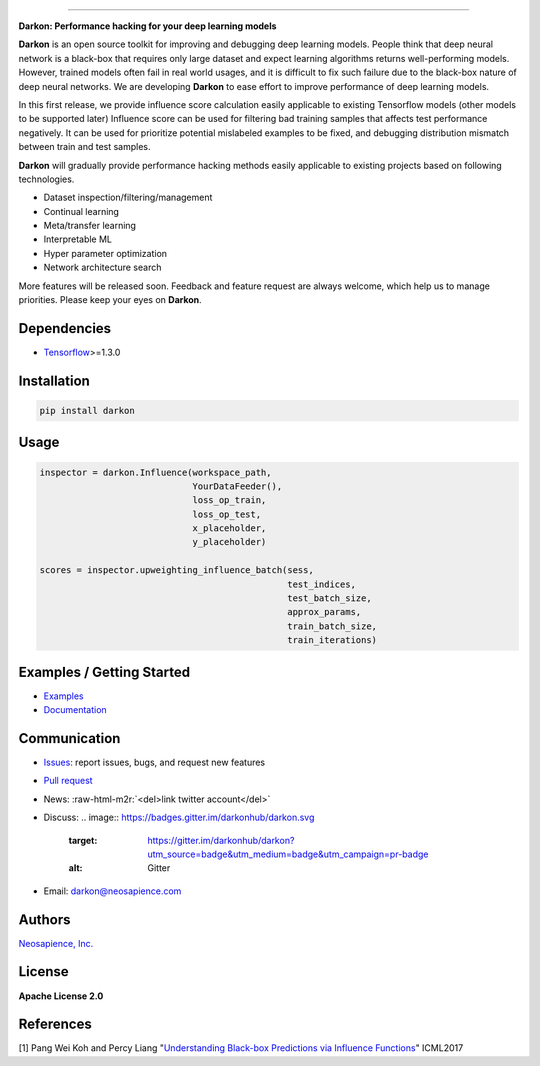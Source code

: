 .. role:: raw-html-m2r(raw)
   :format: html



.. image:: https://travis-ci.org/darkonhub/darkon.svg?branch=master
   :target: https://travis-ci.org/darkonhub/darkon
   :alt: Build Status


.. image:: https://codecov.io/gh/darkonhub/darkon/branch/master/graph/badge.svg
   :target: https://codecov.io/gh/darkonhub/darkon
   :alt: codecov


.. image:: https://img.shields.io/badge/License-Apache%202.0-blue.svg
   :target: https://opensource.org/licenses/Apache-2.0
   :alt: License


.. image:: https://img.shields.io/pypi/v/darkon.svg?style=flat-square
   :target: 
   :alt: PyPI


.. image:: https://badges.gitter.im/darkonhub/darkon.svg
   :target: https://gitter.im/darkonhub/darkon?utm_source=badge&utm_medium=badge&utm_campaign=pr-badge
   :alt: Gitter


.. image:: https://api.codacy.com/project/badge/Grade/077f07f7a52b4d8186beee724ed19231
   :target: https://www.codacy.com/app/zironycho/darkon?utm_source=github.com&amp;utm_medium=referral&amp;utm_content=darkonhub/darkon&amp;utm_campaign=Badge_Grade
   :alt: Codacy Badge


----

**Darkon: Performance hacking for your deep learning models**

**Darkon** is an open source toolkit for improving and debugging deep learning models.
People think that deep neural network is a black-box that requires only large dataset and expect learning algorithms returns well-performing models. 
However, trained models often fail in real world usages, and it is difficult to fix such failure due to the black-box nature of deep neural networks.
We are developing **Darkon** to ease effort to improve performance of deep learning models. 

In this first release, we provide influence score calculation easily applicable to existing Tensorflow models (other models to be supported later)
Influence score can be used for filtering bad training samples that affects test performance negatively. 
It can be used for prioritize potential mislabeled examples to be fixed, and debugging distribution mismatch between train and test samples.

**Darkon** will gradually provide performance hacking methods easily applicable to existing projects based on following technologies.


* Dataset inspection/filtering/management
* Continual learning
* Meta/transfer learning
* Interpretable ML
* Hyper parameter optimization
* Network architecture search

More features will be released soon. Feedback and feature request are always welcome, which help us to manage priorities. Please keep your eyes on **Darkon**. 

Dependencies
------------


* `Tensorflow <https://github.com/tensorflow/tensorflow>`_\ >=1.3.0

Installation
------------

.. code-block:: bash

   pip install darkon

Usage
-----

.. code-block:: python

   inspector = darkon.Influence(workspace_path,
                                YourDataFeeder(),
                                loss_op_train,
                                loss_op_test,
                                x_placeholder,
                                y_placeholder)

   scores = inspector.upweighting_influence_batch(sess,
                                                  test_indices,
                                                  test_batch_size,
                                                  approx_params,
                                                  train_batch_size,
                                                  train_iterations)

Examples / Getting Started
--------------------------


* `Examples <https://github.com/darkonhub/darkon-examples>`_ 
* `Documentation <https://darkonhub.github.io>`_

Communication
-------------


* `Issues <https://github.com/darkonhub/darkon/issues>`_\ : report issues, bugs, and request new features
* `Pull request <https://github.com/darkonhub/darkon/pulls>`_
* News: :raw-html-m2r:`<del>link twitter account</del>`
* Discuss: 
  .. image:: https://badges.gitter.im/darkonhub/darkon.svg
     :target: https://gitter.im/darkonhub/darkon?utm_source=badge&utm_medium=badge&utm_campaign=pr-badge
     :alt: Gitter

* Email: `darkon@neosapience.com <mailto:darkon@neosapience.com>`_ 

Authors
-------

`Neosapience, Inc. <http://www.neosapience.com>`_

License
-------

**Apache License 2.0**

References
----------

[1] Pang Wei Koh and Percy Liang "\ `Understanding Black-box Predictions via Influence Functions <https://arxiv.org/abs/1703.04730>`_\ " ICML2017



